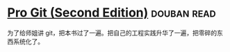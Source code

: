 * [[https://book.douban.com/subject/26208470/][Pro Git (Second Edition)]]    :douban:read:
为了给师姐讲 git，把本书过了一遍。把自己的工程实践升华了一遍，把零碎的东西系统化了。
